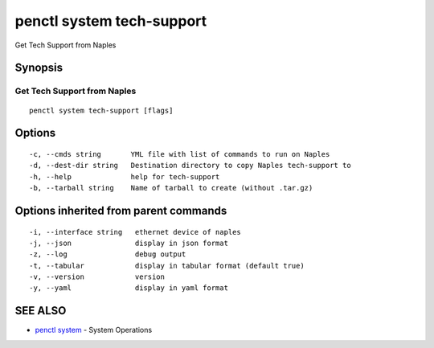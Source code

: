 .. _penctl_system_tech-support:

penctl system tech-support
--------------------------

Get Tech Support from Naples

Synopsis
~~~~~~~~



------------------------------
 Get Tech Support from Naples 
------------------------------


::

  penctl system tech-support [flags]

Options
~~~~~~~

::

  -c, --cmds string       YML file with list of commands to run on Naples
  -d, --dest-dir string   Destination directory to copy Naples tech-support to
  -h, --help              help for tech-support
  -b, --tarball string    Name of tarball to create (without .tar.gz)

Options inherited from parent commands
~~~~~~~~~~~~~~~~~~~~~~~~~~~~~~~~~~~~~~

::

  -i, --interface string   ethernet device of naples
  -j, --json               display in json format
  -z, --log                debug output
  -t, --tabular            display in tabular format (default true)
  -v, --version            version
  -y, --yaml               display in yaml format

SEE ALSO
~~~~~~~~

* `penctl system <penctl_system.rst>`_ 	 - System Operations

